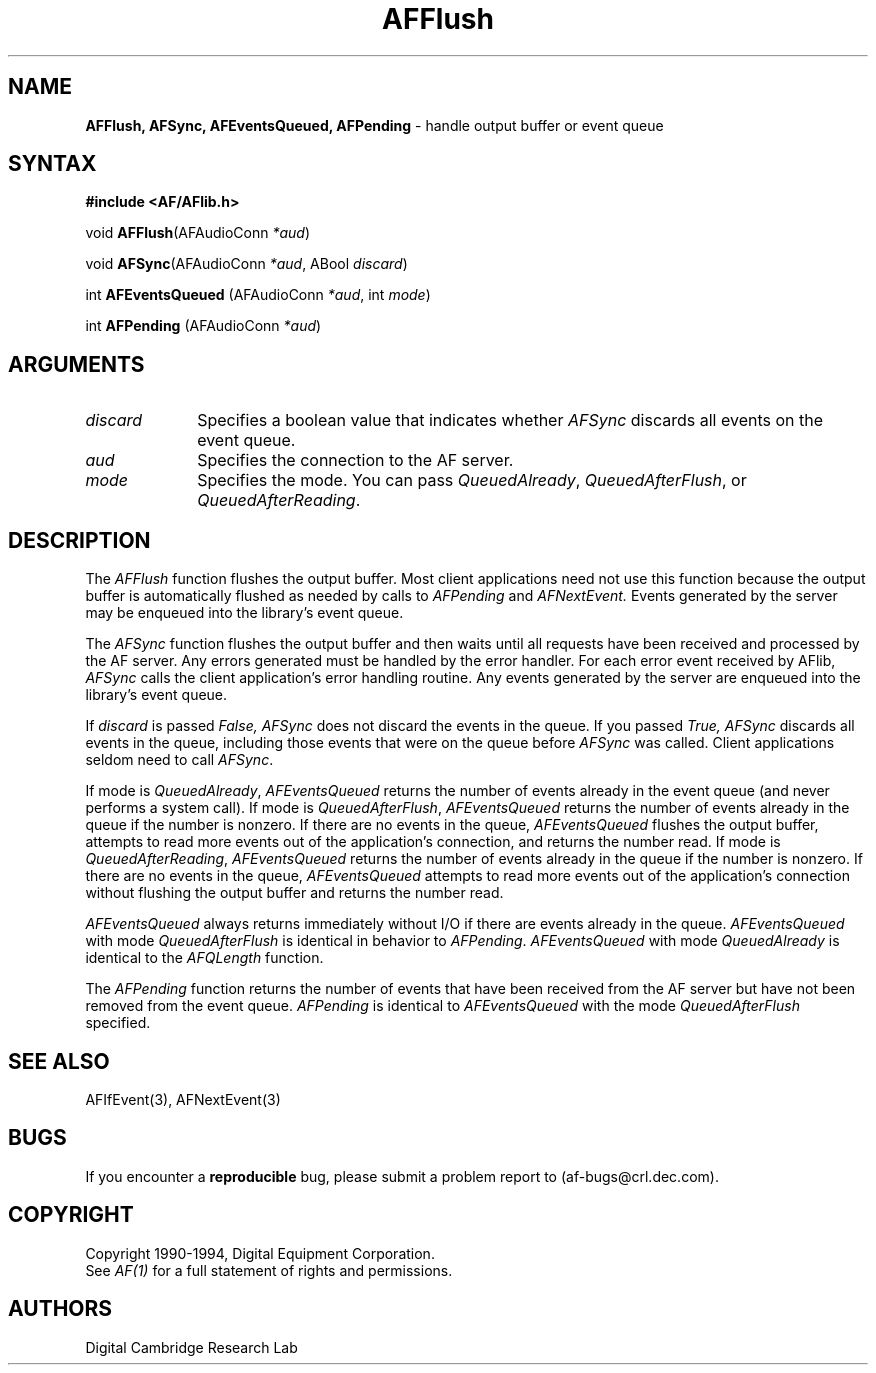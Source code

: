 .ds xL AFlib \- C Language AF Interface
.na
.de Ds
.nf
.\\$1D \\$2 \\$1
.ft 1
.\".ps \\n(PS
.\".if \\n(VS>=40 .vs \\n(VSu
.\".if \\n(VS<=39 .vs \\n(VSp
..
.de De
.ce 0
.if \\n(BD .DF
.nr BD 0
.in \\n(OIu
.if \\n(TM .ls 2
.sp \\n(DDu
.fi
..
.de FD
.LP
.KS
.TA .5i 3i
.ta .5i 3i
.nf
..
.de FN
.fi
.KE
.LP
..
.de IN		\" send an index entry to the stderr
.tm \\n%:\\$1:\\$2:\\$3
..
.de C{
.KS
.nf
.D
.\"
.\"	choose appropriate monospace font
.\"	the imagen conditional, 480,
.\"	may be changed to L if LB is too
.\"	heavy for your eyes...
.\"
.ie "\\*(.T"480" .ft L
.el .ie "\\*(.T"300" .ft L
.el .ie "\\*(.T"202" .ft PO
.el .ie "\\*(.T"aps" .ft CW
.el .ft R
.ps \\n(PS
.ie \\n(VS>40 .vs \\n(VSu
.el .vs \\n(VSp
..
.de C}
.DE
.R
..
.de Pn
.ie t \\$1\fB\^\\$2\^\fR\\$3
.el \\$1\fI\^\\$2\^\fP\\$3
..
.de PN
.ie t \fB\^\\$1\^\fR\\$2
.el \fI\^\\$1\^\fP\\$2
..
.de NT
.ne 7
.ds NO Note
.if \\n(.$>$1 .if !'\\$2'C' .ds NO \\$2
.if \\n(.$ .if !'\\$1'C' .ds NO \\$1
.ie n .sp
.el .sp 10p
.TB
.ce
\\*(NO
.ie n .sp
.el .sp 5p
.if '\\$1'C' .ce 99
.if '\\$2'C' .ce 99
.in +5n
.ll -5n
.R
..
.		\" Note End -- doug kraft 3/85
.de NE
.ce 0
.in -5n
.ll +5n
.ie n .sp
.el .sp 10p
..
.ny0
.TH AFFlush 3 "Release 1" "AF Version 3" 
.SH NAME
\fBAFFlush, AFSync, AFEventsQueued, AFPending\fP \- handle output buffer or event queue
.SH SYNTAX
\fB#include <AF/AFlib.h>\fP
.LP
void \fBAFFlush\fP(AFAudioConn \fI*aud\fP)
.LP
void \fBAFSync\fP(AFAudioConn \fI*aud\fP, ABool \fIdiscard\fP)
.LP
int \fBAFEventsQueued\fP (AFAudioConn \fI*aud\fP, int \fImode\fP)
.LP
int \fBAFPending\fP (AFAudioConn \fI*aud\fP)
.SH ARGUMENTS
.IP \fIdiscard\fP 1i
Specifies a boolean value that indicates whether 
.PN AFSync
discards all events on the event queue.
.IP \fIaud\fP 1i
Specifies the connection to the AF server.
.IP \fImode\fP 1i
Specifies the mode.
You can pass
.PN QueuedAlready ,
.PN QueuedAfterFlush ,
or
.PN QueuedAfterReading .
.SH DESCRIPTION
The
.PN AFFlush
function
flushes the output buffer.
Most client applications need not use this function because the output
buffer is automatically flushed as needed by calls to
.PN AFPending
and
.PN AFNextEvent.
Events generated by the server may be enqueued into the library's event queue.
.LP
The
.PN AFSync
function
flushes the output buffer and then waits until all requests have been received
and processed by the AF server.
Any errors generated must be handled by the error handler.
For each error event received by AFlib,
.PN AFSync
calls the client application's error handling routine.
Any events generated by the server are enqueued into the library's 
event queue.
.LP
If \fIdiscard\fP is passed
.PN False,
.PN AFSync
does not discard the events in the queue.
If you passed 
.PN True,
.PN AFSync 
discards all events in the queue,
including those events that were on the queue before
.PN AFSync
was called.
Client applications seldom need to call
.PN AFSync .
.LP
If mode is 
.PN QueuedAlready ,
.PN AFEventsQueued 
returns the number of events
already in the event queue (and never performs a system call).
If mode is 
.PN QueuedAfterFlush , 
.PN AFEventsQueued
returns the number of events already in the queue if the number is nonzero.
If there are no events in the queue, 
.PN AFEventsQueued
flushes the output buffer, 
attempts to read more events out of the application's connection,
and returns the number read.
If mode is 
.PN QueuedAfterReading , 
.PN AFEventsQueued
returns the number of events already in the queue if the number is nonzero. 
If there are no events in the queue, 
.PN AFEventsQueued
attempts to read more events out of the application's connection 
without flushing the output buffer and returns the number read.
.LP
.PN AFEventsQueued
always returns immediately without I/O if there are events already in the
queue.
.PN AFEventsQueued
with mode 
.PN QueuedAfterFlush
is identical in behavior to
.PN AFPending .
.PN AFEventsQueued
with mode
.PN QueuedAlready
is identical to the
.PN AFQLength
function.
.LP
The
.PN AFPending
function returns the number of events that have been received from the
AF server but have not been removed from the event queue.
.PN AFPending
is identical to
.PN AFEventsQueued
with the mode
.PN QueuedAfterFlush
specified.
.SH "SEE ALSO"
AFIfEvent(3),
AFNextEvent(3)

.SH BUGS
If you encounter a \fBreproducible\fP bug, please 
submit a problem report to (af-bugs@crl.dec.com).
.SH COPYRIGHT
Copyright 1990-1994, Digital Equipment Corporation.
.br
See \fIAF(1)\fP for a full statement of rights and permissions.
.SH AUTHORS
Digital Cambridge Research Lab
